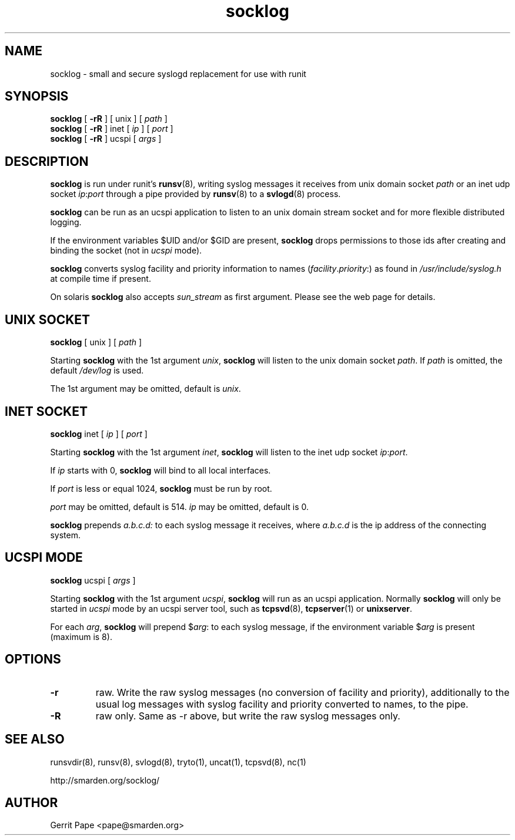 .TH socklog 8
.SH NAME
socklog \- small and secure syslogd replacement for use with runit
.SH SYNOPSIS
.B socklog
[
.B \-rR
] [
unix
] [
.I path
]
.br
.B socklog
[
.B \-rR
] inet [
.I ip
] [
.I port
]
.br
.B socklog
[
.B \-rR
] ucspi [
.I args
]
.SH DESCRIPTION
.B socklog
is run under runit's
.BR runsv (8),
writing syslog messages it receives from unix domain socket
.I path
or an inet udp socket
.I ip\fR:\fIport\fR
through a pipe provided by
.BR runsv (8)
to a
.BR svlogd (8)
process.
.LP
.B socklog
can be run as an ucspi application to listen to an unix domain stream socket
and for more flexible distributed logging.
.LP
If the environment variables $UID and/or $GID are present,
.B socklog
drops permissions to those ids after creating and binding the socket (not in
.I ucspi
mode).
.LP
.B socklog
converts syslog facility and priority information to names
(\fIfacility\fR.\fIpriority\fR:)
as found in
.I /usr/include/syslog.h
at compile time if present.
.LP
On solaris
.B socklog
also accepts
.I sun_stream
as first argument. Please see the web page for details.
.SH UNIX SOCKET
.B socklog
[
unix
] [
.I path
]
.LP
Starting
.B socklog
with the 1st argument
.IR unix ,
.B socklog
will listen to the unix domain socket
.IR path .
If
.I path
is omitted, the default
.I /dev/log
is used.
.LP
The 1st argument may be omitted, default is
.IR unix .
.SH INET SOCKET
.B socklog
inet [
.I ip
] [
.I port
]
.LP
Starting
.B socklog
with the 1st argument
.IR inet ,
.B socklog
will listen to the inet udp socket
.I ip\fR:\fIport\fR.
.LP
If
.I ip
starts with 0,
.B socklog
will bind to all local interfaces.
.LP
If
.I port
is less or equal 1024,
.B socklog
must be run by root.
.LP
.I port
may be omitted, default is 514.
.I ip
may be omitted, default is 0.
.LP
.B socklog
prepends
.I a.b.c.d:
to each syslog message it receives, where
.I a.b.c.d
is the ip address of the connecting system.
.SH UCSPI MODE
.B socklog
ucspi [
.I args
]
.LP
Starting
.B socklog
with the 1st argument
.IR ucspi ,
.B socklog
will run as an ucspi application. Normally
.B socklog
will only be started in
.I ucspi
mode by an ucspi server tool, such as
.BR tcpsvd (8),
.BR tcpserver (1)
or
.BR unixserver .
.LP
For each
.IR arg ,
.B socklog
will prepend
$\fIarg\fR:
to each syslog message, if the environment variable
.RI $ arg
is present (maximum is 8).
.SH OPTIONS
.TP
.B \-r
raw.
Write the raw syslog messages (no conversion of facility and priority),
additionally to the usual log messages with syslog facility and priority
converted to names, to the pipe.
.TP
.B \-R
raw only.
Same as \-r above, but write the raw syslog messages only.
.SH SEE ALSO
runsvdir(8),
runsv(8),
svlogd(8),
tryto(1),
uncat(1),
tcpsvd(8),
nc(1)
.LP
 http://smarden.org/socklog/
.SH AUTHOR
Gerrit Pape <pape@smarden.org>
